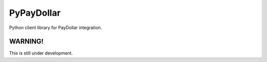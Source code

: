 PyPayDollar
===========

Python client library for PayDollar integration.

WARNING!
--------

This is still under development.
